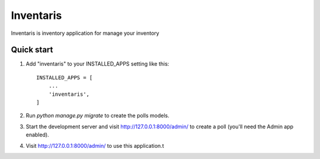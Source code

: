 =====
Inventaris
=====

Inventaris is inventory application for manage your inventory


Quick start
-----------

1. Add "inventaris" to your INSTALLED_APPS setting like this::

    INSTALLED_APPS = [
        ...
        'inventaris',
    ]

2. Run `python manage.py migrate` to create the polls models.

3. Start the development server and visit http://127.0.0.1:8000/admin/
   to create a poll (you'll need the Admin app enabled).

4. Visit http://127.0.0.1:8000/admin/ to use this application.t